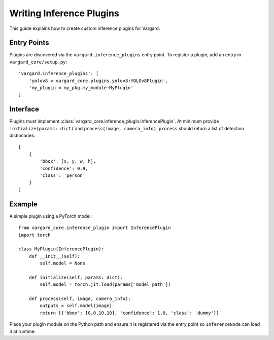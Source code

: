 Writing Inference Plugins
=========================

This guide explains how to create custom inference plugins for Vargard.

Entry Points
------------
Plugins are discovered via the ``vargard.inference_plugins`` entry point.
To register a plugin, add an entry in ``vargard_core/setup.py``::

    'vargard.inference_plugins': [
        'yolov8 = vargard_core.plugins.yolov8:YOLOv8Plugin',
        'my_plugin = my_pkg.my_module:MyPlugin'
    ]

Interface
---------
Plugins must implement :class:`vargard_core.inference_plugin.InferencePlugin`.
At minimum provide ``initialize(params: dict)`` and ``process(image, camera_info)``.
``process`` should return a list of detection dictionaries::

    [
        {
            'bbox': [x, y, w, h],
            'confidence': 0.9,
            'class': 'person'
        }
    ]

Example
-------
A simple plugin using a PyTorch model::

    from vargard_core.inference_plugin import InferencePlugin
    import torch

    class MyPlugin(InferencePlugin):
        def __init__(self):
            self.model = None

        def initialize(self, params: dict):
            self.model = torch.jit.load(params['model_path'])

        def process(self, image, camera_info):
            outputs = self.model(image)
            return [{'bbox': [0,0,10,10], 'confidence': 1.0, 'class': 'dummy'}]

Place your plugin module on the Python path and ensure it is registered via the
entry point so ``InferenceNode`` can load it at runtime.
